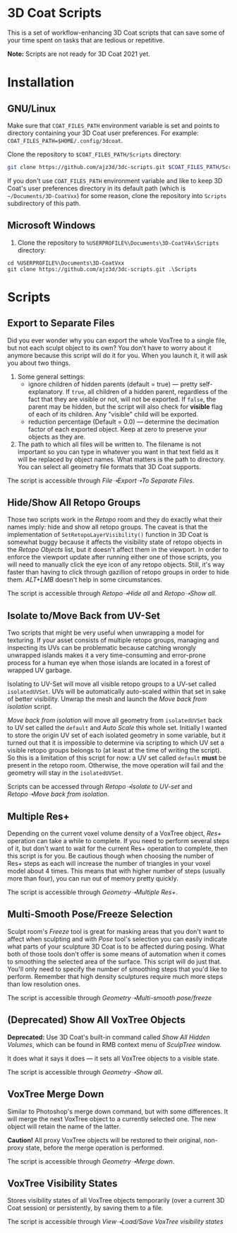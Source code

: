 #+STARTUP: indent

* 3D Coat Scripts
This is a set of workflow-enhancing 3D Coat scripts that can save some of your time spent on tasks that are tedious or repetitive.

*Note:* Scripts are not ready for 3D Coat 2021 yet.

* Installation
** GNU/Linux
Make sure that ~COAT_FILES_PATH~ environment variable is set and points to directory containing your 3D Coat user preferences. For example: ~COAT_FILES_PATH=$HOME/.config/3dcoat~.

Clone the repository to ~$COAT_FILES_PATH/Scripts~ directory:
#+BEGIN_SRC bash
git clone https://github.com/ajz3d/3dc-scripts.git $COAT_FILES_PATH/Scripts
#+END_SRC

If you don't use ~COAT_FILES_PATH~ environment variable and like to keep 3D Coat's user preferences directory in its default path (which is ~~/Documents/3D-CoatVxx~) for some reason, clone the repository into ~Scripts~ subdirectory of this path.

** Microsoft Windows
1. Clone the repository to ~%USERPROFILE%\Documents\3D-CoatV4x\Scripts~ directory:
#+BEGIN_SRC 
cd %USERPROFILE%\Documents\3D-CoatVxx
git clone https://github.com/ajz3d/3dc-scripts.git .\Scripts
#+END_SRC

* Scripts
** Export to Separate Files
Did you ever wonder why you can export the whole VoxTree to a single file, but not each sculpt object to its own? You don't have to worry about it anymore because this script will do it for you. When you launch it, it will ask you about two things.
1. Some general settings:
    - ignore children of hidden parents (default = true) --- pretty self-explanatory. If ~true~, all children of a hidden parent, regardless of the fact that they are visible or not, will not be exported. If ~false~, the parent may be hidden, but the script will also check for *visible* flag of each of its children. Any "visible" child will be exported.
    - reduction percentage (Default = 0.0) --- determine the decimation factor of each exported object. Keep at zero to preserve your objects as they are.
2. The path to which all files will be written to. The filename is not important so you can type in whatever you want in that text field as it will be replaced by object names. What matters is the path to directory. You can select all geometry file formats that 3D Coat supports.

The script is accessible through /File➝Export➝To Separate Files/.

** Hide/Show All Retopo Groups
Those two scripts work in the /Retopo/ room and they do exactly what their names imply: hide and show all retopo groups.
The caveat is that the implementation of ~SetRetopoLayerVisibility()~ function in 3D Coat is somewhat buggy because it affects the visibility state of retopo objects in the /Retopo Objects/ list, but it doesn't affect them in the viewport. In order to enforce the viewport update after running either one of those scripts, you will need to manually click the eye icon of any retopo objects. Still, it's way faster than having to click through gazillion of retopo groups in order to hide them. /ALT+LMB/ doesn't help in some circumstances.

The script is accessible through /Retopo➝Hide all/ and /Retopo➝Show all/.

** Isolate to/Move Back from UV-Set
Two scripts that might be very useful when unwrapping a model for texturing. If your asset consists of multiple retopo groups, managing and inspecting its UVs can be problematic because catching wrongly unwrapped islands makes it a very time-consuming and error-prone process for a human eye when those islands are located in a forest of wrapped UV garbage.

Isolating to UV-Set will move all visible retopo groups to a UV-set called ~isolatedUVSet~. UVs will be automatically auto-scaled within that set in sake of better visibility. Unwrap the mesh and launch the /Move back from isolation/ script.

/Move back from isolation/ will move all geometry from ~isolatedUVSet~ back to UV set called the ~default~ and /Auto Scale/ this whole set. Initially I wanted to store the origin UV set of each isolated geometry in some variable, but it turned out that it is impossible to determine via scripting to which UV set a visible retopo groups belongs to (at least at the time of writing the script). So this is a limitation of this script for now: a UV set called ~default~ *must* be present in the retopo room. Otherwise, the move operation will fail and the geometry will stay in the ~isolatedUVSet~.

Scripts can be accessed through /Retopo➝Isolate to UV-set/ and /Retopo➝Move back from isolation/.

** Multiple Res+
Depending on the current voxel volume density of a VoxTree object, /Res+/ operation can take a while to complete. If you need to perform several steps of it, but don't want to wait for the current Res+ operation to complete, then this script is for you. Be cautious though when choosing the number of Res+ steps as each will increase the number of triangles in your voxel model about 4 times. This means that with higher number of steps (usually more than four), you can run out of memory pretty quickly.

The script is accessible through /Geometry➝Multiple Res+/.

** Multi-Smooth Pose/Freeze Selection
Sculpt room's /Freeze/ tool is great for masking areas that you don't want to affect when sculpting and with /Pose/ tool's selection you can easily indicate what parts of your sculpture 3D Coat is to be affected during posing. What both of those tools don't offer is some means of automation when it comes to smoothing the selected area of the surface. This script will do just that. You'll only need to specify the number of smoothing steps that you'd like to perform. Remember that high density sculptures require much more steps than low resolution ones.

The script is accessible through /Geometry➝Multi-smooth pose/freeze/

** (Deprecated) Show All VoxTree Objects
*Deprecated:* Use 3D Coat's built-in command called /Show All Hidden Volumes/, which can be found in RMB context menu of /SculpTree/ window.

It does what it says it does --- it sets all VoxTree objects to a visible state.

The script is accessible through /Geometry➝Show all/.

** VoxTree Merge Down
Similar to Photoshop's merge down command, but with some differences. It will merge the next VoxTree object to a currently selected one. The new object will retain the name of the latter.

*Caution!* All proxy VoxTree objects will be restored to their original, non-proxy state, before the merge operation is performed.

The script is accessible through /Geometry➝Merge down/.

** VoxTree Visibility States
Stores visibility states of all VoxTree objects temporarily (over a current 3D Coat session) or persistently, by saving them to a file.

The script is accessible through /View➝Load/Save VoxTree visibility states/
